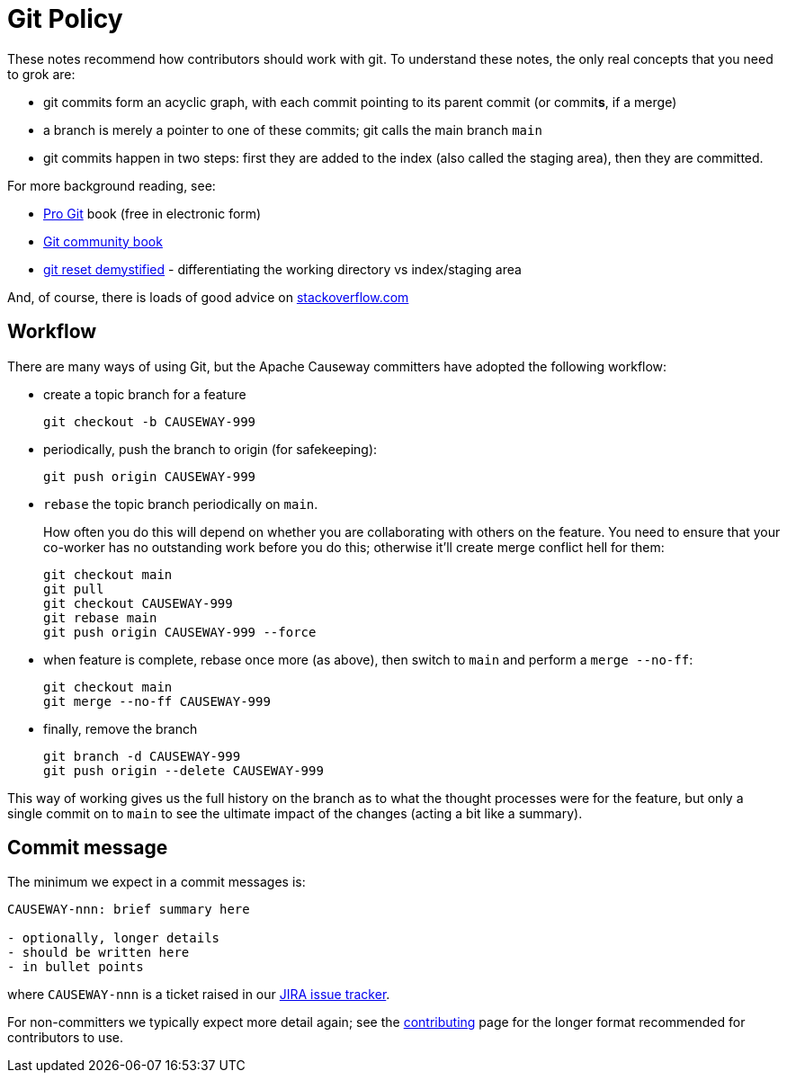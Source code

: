 [[git-policy]]
= Git Policy

:Notice: Licensed to the Apache Software Foundation (ASF) under one or more contributor license agreements. See the NOTICE file distributed with this work for additional information regarding copyright ownership. The ASF licenses this file to you under the Apache License, Version 2.0 (the "License"); you may not use this file except in compliance with the License. You may obtain a copy of the License at. http://www.apache.org/licenses/LICENSE-2.0 . Unless required by applicable law or agreed to in writing, software distributed under the License is distributed on an "AS IS" BASIS, WITHOUT WARRANTIES OR  CONDITIONS OF ANY KIND, either express or implied. See the License for the specific language governing permissions and limitations under the License.
:page-partial:



These notes recommend how contributors should work with git.
To understand these notes, the only real concepts that you need to grok are:

* git commits form an acyclic graph, with each commit pointing to its parent commit (or commit**s**, if a merge)

* a branch is merely a pointer to one of these commits; git calls the main branch `main`

* git commits happen in two steps: first they are added to the index (also called the staging area), then they are committed.

For more background reading, see:

* http://git-scm.com/book[Pro Git] book (free in electronic form)
* https://github.s3.amazonaws.com/media/book.pdf[Git community book]
* http://git-scm.com/2011/07/11/reset.html[git reset demystified] - differentiating the working directory vs index/staging area

And, of course, there is loads of good advice on http://stackoverflow.com/questions/tagged/git[stackoverflow.com]

== Workflow

There are many ways of using Git, but the Apache Causeway committers have adopted the following workflow:

* create a topic branch for a feature +
+
[source,bash]
----
git checkout -b CAUSEWAY-999
----

* periodically, push the branch to origin (for safekeeping): +
+
[source,bash]
----
git push origin CAUSEWAY-999
----

* `rebase` the topic branch periodically on `main`.
+
How often you do this will depend on whether you are collaborating with others on the feature.
You need to ensure that your co-worker has no outstanding work before you do this; otherwise it'll create merge conflict hell for them:
+
[source,bash]
----
git checkout main
git pull
git checkout CAUSEWAY-999
git rebase main
git push origin CAUSEWAY-999 --force
----

* when feature is complete, rebase once more (as above), then switch to `main` and perform a `merge --no-ff`: +
+
[source,bash]
----
git checkout main
git merge --no-ff CAUSEWAY-999
----

* finally, remove the branch +
+
[source,bash]
----
git branch -d CAUSEWAY-999
git push origin --delete CAUSEWAY-999
----

This way of working gives us the full history on the branch as to what the thought processes were for the feature, but only a single commit on to `main` to see the ultimate impact of the changes (acting a bit like a summary).

== Commit message

The minimum we expect in a commit messages is:

[source,bash]
----
CAUSEWAY-nnn: brief summary here

- optionally, longer details
- should be written here
- in bullet points
----

where `CAUSEWAY-nnn` is a ticket raised in our https://issues.apache.org/jira/browse/CAUSEWAY[JIRA issue tracker].

For non-committers we typically expect more detail again; see the xref:conguide:ROOT:contributing.adoc[contributing] page for the longer format recommended for contributors to use.
